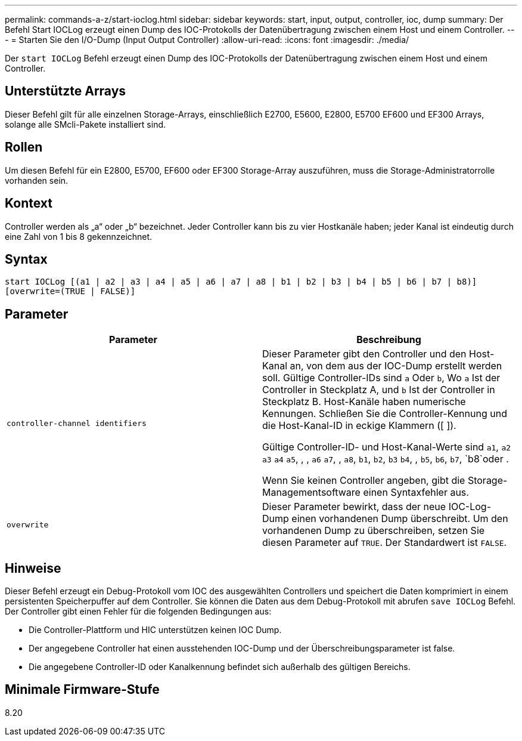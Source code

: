 ---
permalink: commands-a-z/start-ioclog.html 
sidebar: sidebar 
keywords: start, input, output, controller, ioc, dump 
summary: Der Befehl Start IOCLog erzeugt einen Dump des IOC-Protokolls der Datenübertragung zwischen einem Host und einem Controller. 
---
= Starten Sie den I/O-Dump (Input Output Controller)
:allow-uri-read: 
:icons: font
:imagesdir: ./media/


[role="lead"]
Der `start IOCLog` Befehl erzeugt einen Dump des IOC-Protokolls der Datenübertragung zwischen einem Host und einem Controller.



== Unterstützte Arrays

Dieser Befehl gilt für alle einzelnen Storage-Arrays, einschließlich E2700, E5600, E2800, E5700 EF600 und EF300 Arrays, solange alle SMcli-Pakete installiert sind.



== Rollen

Um diesen Befehl für ein E2800, E5700, EF600 oder EF300 Storage-Array auszuführen, muss die Storage-Administratorrolle vorhanden sein.



== Kontext

Controller werden als „a“ oder „b“ bezeichnet. Jeder Controller kann bis zu vier Hostkanäle haben; jeder Kanal ist eindeutig durch eine Zahl von 1 bis 8 gekennzeichnet.



== Syntax

[listing]
----
start IOCLog [(a1 | a2 | a3 | a4 | a5 | a6 | a7 | a8 | b1 | b2 | b3 | b4 | b5 | b6 | b7 | b8)]
[overwrite=(TRUE | FALSE)]
----


== Parameter

[cols="2*"]
|===
| Parameter | Beschreibung 


 a| 
`controller-channel identifiers`
 a| 
Dieser Parameter gibt den Controller und den Host-Kanal an, von dem aus der IOC-Dump erstellt werden soll. Gültige Controller-IDs sind `a` Oder `b`, Wo `a` Ist der Controller in Steckplatz A, und `b` Ist der Controller in Steckplatz B. Host-Kanäle haben numerische Kennungen. Schließen Sie die Controller-Kennung und die Host-Kanal-ID in eckige Klammern ([ ]).

Gültige Controller-ID- und Host-Kanal-Werte sind `a1`, `a2` `a3` `a4` `a5`, , , `a6` `a7`, , `a8`, `b1`, `b2`, `b3` `b4`, , `b5`, `b6`, `b7`, `b8`oder .

Wenn Sie keinen Controller angeben, gibt die Storage-Managementsoftware einen Syntaxfehler aus.



 a| 
`overwrite`
 a| 
Dieser Parameter bewirkt, dass der neue IOC-Log-Dump einen vorhandenen Dump überschreibt. Um den vorhandenen Dump zu überschreiben, setzen Sie diesen Parameter auf `TRUE`. Der Standardwert ist `FALSE`.

|===


== Hinweise

Dieser Befehl erzeugt ein Debug-Protokoll vom IOC des ausgewählten Controllers und speichert die Daten komprimiert in einem persistenten Speicherpuffer auf dem Controller. Sie können die Daten aus dem Debug-Protokoll mit abrufen `save IOCLog` Befehl. Der Controller gibt einen Fehler für die folgenden Bedingungen aus:

* Die Controller-Plattform und HIC unterstützen keinen IOC Dump.
* Der angegebene Controller hat einen ausstehenden IOC-Dump und der Überschreibungsparameter ist false.
* Die angegebene Controller-ID oder Kanalkennung befindet sich außerhalb des gültigen Bereichs.




== Minimale Firmware-Stufe

8.20
